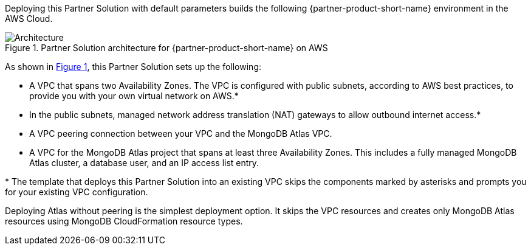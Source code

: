 :xrefstyle: short

Deploying this Partner Solution with default parameters builds the following {partner-product-short-name} environment in the
AWS Cloud.

// Replace this example diagram with your own. Follow our wiki guidelines: https://w.amazon.com/bin/view/AWS_Quick_Starts/Process_for_PSAs/#HPrepareyourarchitecturediagram. Upload your source PowerPoint file to the GitHub {deployment name}/docs/images/ directory in its repository.

[#architecture1]
.Partner Solution architecture for {partner-product-short-name} on AWS
image::../docs/deployment_guide/images/architecture_diagram.png[Architecture]

As shown in <<architecture1>>, this Partner Solution sets up the following:

* A VPC that spans two Availability Zones. The VPC is configured with public subnets, according to AWS best practices, to provide you with your own virtual network on AWS.*
* In the public subnets, managed network address translation (NAT) gateways to allow outbound internet access.*
* A VPC peering connection between your VPC and the MongoDB Atlas VPC.
* A VPC for the MongoDB Atlas project that spans at least three Availability Zones. This includes a fully managed MongoDB Atlas cluster, a database user, and an IP access list entry.

[.small]#* The template that deploys this Partner Solution into an existing VPC skips the components marked by asterisks and prompts you for your existing VPC configuration.#

Deploying Atlas without peering is the simplest deployment option. It skips the VPC resources and creates only MongoDB Atlas resources using MongoDB CloudFormation resource types.